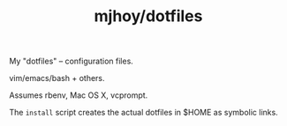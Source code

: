 #+TITLE: mjhoy/dotfiles

My "dotfiles" -- configuration files.

vim/emacs/bash + others.

Assumes rbenv, Mac OS X, vcprompt.

The ~install~ script creates the actual dotfiles in $HOME as symbolic
links.

